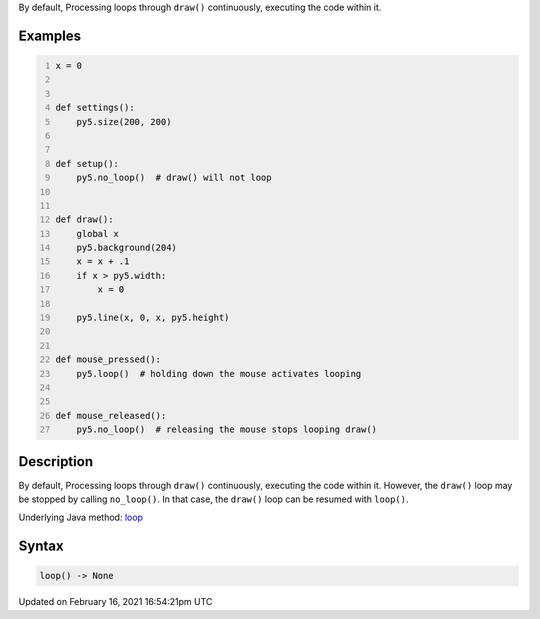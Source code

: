 .. title: loop()
.. slug: loop
.. date: 2021-02-16 16:54:21 UTC+00:00
.. tags:
.. category:
.. link:
.. description: py5 loop() documentation
.. type: text

By default, Processing loops through ``draw()`` continuously, executing the code within it.

Examples
========

.. raw:: html

    <div class="example-table">

.. raw:: html

    <div class="example-row"><div class="example-cell-image">

.. raw:: html

    </div><div class="example-cell-code">

.. code:: python
    :number-lines:

    x = 0


    def settings():
        py5.size(200, 200)


    def setup():
        py5.no_loop()  # draw() will not loop


    def draw():
        global x
        py5.background(204)
        x = x + .1
        if x > py5.width:
            x = 0

        py5.line(x, 0, x, py5.height)


    def mouse_pressed():
        py5.loop()  # holding down the mouse activates looping


    def mouse_released():
        py5.no_loop()  # releasing the mouse stops looping draw()

.. raw:: html

    </div></div>

.. raw:: html

    </div>

Description
===========

By default, Processing loops through ``draw()`` continuously, executing the code within it. However, the ``draw()`` loop may be stopped by calling ``no_loop()``. In that case, the ``draw()`` loop can be resumed with ``loop()``.

Underlying Java method: `loop <https://processing.org/reference/loop_.html>`_

Syntax
======

.. code:: python

    loop() -> None

Updated on February 16, 2021 16:54:21pm UTC

